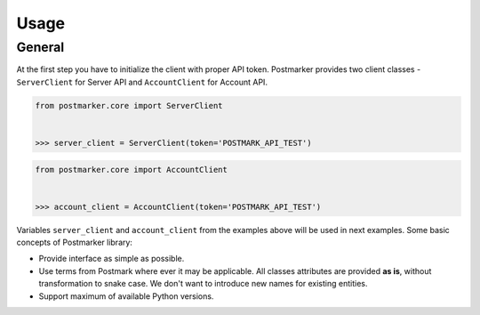 .. _usage:

Usage
=====

General
-------

At the first step you have to initialize the client with proper API token.
Postmarker provides two client classes - ``ServerClient`` for Server API and ``AccountClient`` for Account API.

.. code-block:: python

    from postmarker.core import ServerClient


    >>> server_client = ServerClient(token='POSTMARK_API_TEST')


.. code-block:: python

    from postmarker.core import AccountClient


    >>> account_client = AccountClient(token='POSTMARK_API_TEST')

Variables ``server_client`` and ``account_client`` from the examples above will be used in next examples.
Some basic concepts of Postmarker library:

- Provide interface as simple as possible.
- Use terms from Postmark where ever it may be applicable.
  All classes attributes are provided **as is**, without transformation to snake case.
  We don't want to introduce new names for existing entities.
- Support maximum of available Python versions.